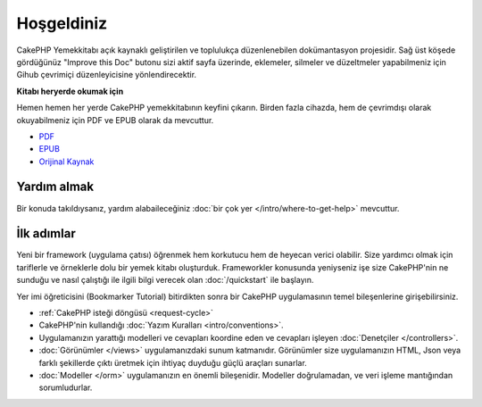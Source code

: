 Hoşgeldiniz
###########

CakePHP Yemekkitabı açık kaynaklı geliştirilen ve toplulukça düzenlenebilen
dokümantasyon projesidir. Sağ üst köşede gördüğünüz
"Improve this Doc" butonu sizi aktif sayfa üzerinde, eklemeler, silmeler ve
düzeltmeler yapabilmeniz için Gihub çevrimiçi düzenleyicisine yönlendirecektir.

.. container:: offline-download

    **Kitabı heryerde okumak için**

    .. image:: /_static/img/read-the-book.jpg

    Hemen hemen her yerde CakePHP yemekkitabının keyfini çıkarın. Birden fazla
    cihazda, hem de çevrimdışı olarak okuyabilmeniz için PDF ve EPUB olarak da
    mevcuttur.

    - `PDF <../_downloads/en/CakePHPCookbook.pdf>`_
    - `EPUB <../_downloads/tr/CakePHP.epub>`_
    - `Orijinal Kaynak <http://github.com/cakephp/docs>`_

Yardım almak
============

Bir konuda takıldıysanız, yardım alabaileceğiniz :doc:`bir çok yer
</intro/where-to-get-help>` mevcuttur.

İlk adımlar
===========

Yeni bir framework (uygulama çatısı) öğrenmek hem korkutucu hem de heyecan
verici olabilir. Size yardımcı olmak için tariflerle ve örneklerle dolu
bir yemek kitabı oluşturduk. Frameworkler konusunda yeniyseniz işe
size CakePHP'nin ne sunduğu ve nasıl çalıştığı ile ilgili bilgi verecek olan
:doc:`/quickstart` ile başlayın.

Yer imi öğreticisini (Bookmarker Tutorial) bitirdikten sonra bir CakePHP
uygulamasının temel bileşenlerine girişebilirsiniz.

* :ref:`CakePHP isteği döngüsü <request-cycle>`
* CakePHP'nin kullandığı :doc:`Yazım Kuralları <intro/conventions>`.
* Uygulamanızın yarattığı modelleri ve cevapları koordine eden ve cevapları
  işleyen :doc:`Denetçiler </controllers>`.
* :doc:`Görünümler </views>` uygulamanızdaki sunum katmanıdır. Görünümler size
  uygulamanızın HTML, Json veya farklı şekillerde çıktı üretmek için ihtiyaç
  duyduğu güçlü araçları sunarlar.
* :doc:`Modeller </orm>` uygulamanızın en önemli bileşenidir. Modeller doğrulamadan,
  ve veri işleme mantığından sorumludurlar.

.. meta::
    :title lang=tr: .. CakePHP Dokümantasyonu
    :keywords lang=tr: modeller,dokümantasyon,sunum katmanı,proje dokümantasyonu,hızlı başlangıç,orijinal kaynak,sphinx,hoşlanmak,yemekkitabı,doğruluk,yazım kuralları,doğrulama,cakephp,kesinlik,depolama ve getirme,kalp,blog,proje
